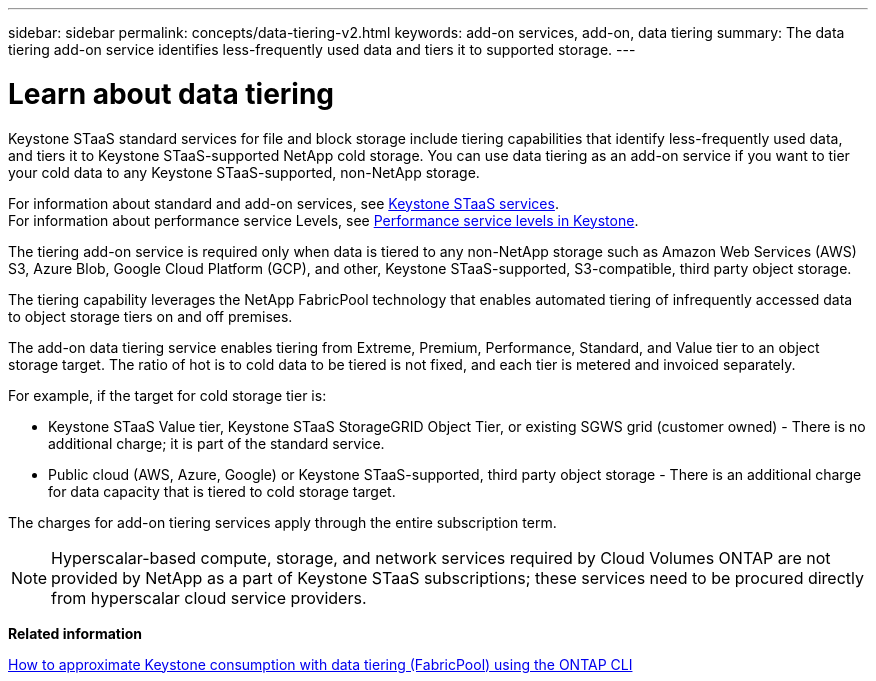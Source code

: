 ---
sidebar: sidebar
permalink: concepts/data-tiering-v2.html
keywords: add-on services, add-on, data tiering
summary: The data tiering add-on service identifies less-frequently used data and tiers it to supported storage.
---

= Learn about data tiering 
:hardbreaks:
:nofooter:
:icons: font
:linkattrs:
:imagesdir: ../media/

[.lead]
Keystone STaaS standard services for file and block storage include tiering capabilities that identify less-frequently used data, and tiers it to Keystone STaaS-supported NetApp cold storage. You can use data tiering as an add-on service if you want to tier your cold data to any Keystone STaaS-supported, non-NetApp storage.

For information about standard and add-on services, see link:../concepts/supported-storage-services.html[Keystone STaaS services].
For information about performance service Levels, see link:../concepts/service-levels.html[Performance service levels in Keystone].


[Note]

The tiering add-on service is required only when data is tiered to any non-NetApp storage such as Amazon Web Services (AWS) S3, Azure Blob, Google Cloud Platform (GCP), and other, Keystone STaaS-supported, S3-compatible, third party object storage.

The tiering capability leverages the NetApp FabricPool technology that enables automated tiering of infrequently accessed data to object storage tiers on and off premises.

The add-on data tiering service enables tiering from Extreme, Premium, Performance, Standard, and Value tier to an object storage target. The ratio of hot is to cold data to be tiered is not fixed, and each tier is metered and invoiced separately. 

For example, if the target for cold storage tier is:

*	Keystone STaaS Value tier, Keystone STaaS StorageGRID Object Tier, or existing SGWS grid (customer owned) - There is no additional charge; it is part of the standard service.
*	Public cloud (AWS, Azure, Google) or Keystone STaaS-supported, third party object storage - There is an additional charge for data capacity that is tiered to cold storage target.

The charges for add-on tiering services apply through the entire subscription term.

[NOTE]
Hyperscalar-based compute, storage, and network services required by Cloud Volumes ONTAP are not provided by NetApp as a part of Keystone STaaS subscriptions; these services need to be procured directly from hyperscalar cloud service providers.

*Related information*

link:https://kb.netapp.com/hybrid/Keystone/AIQ_Dashboard/How_to_approximate_Keystone_Consumption_with_Data_Tiering_(FabricPool)_through_the_ONTAP_cli[How to approximate Keystone consumption with data tiering (FabricPool) using the ONTAP CLI^]
